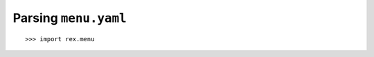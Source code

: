 *************************
  Parsing ``menu.yaml``
*************************

::

    >>> import rex.menu
